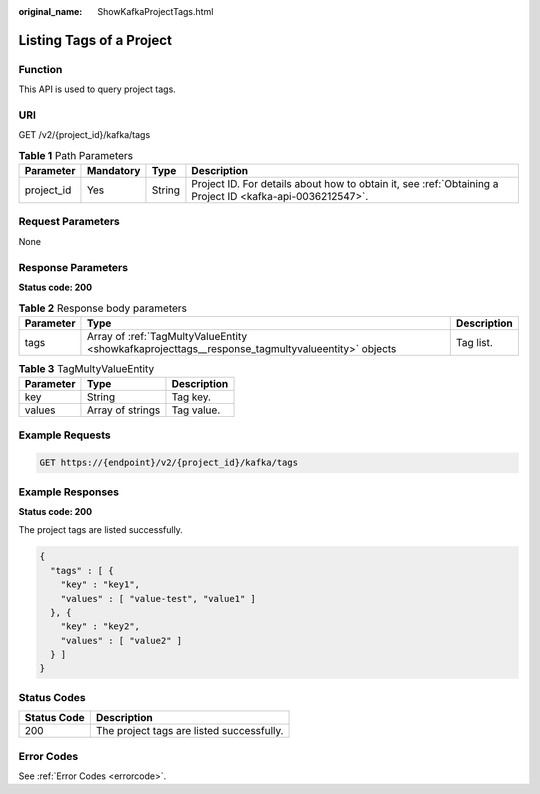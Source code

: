 :original_name: ShowKafkaProjectTags.html

.. _ShowKafkaProjectTags:

Listing Tags of a Project
=========================

Function
--------

This API is used to query project tags.

URI
---

GET /v2/{project_id}/kafka/tags

.. table:: **Table 1** Path Parameters

   +------------+-----------+--------+-----------------------------------------------------------------------------------------------------------+
   | Parameter  | Mandatory | Type   | Description                                                                                               |
   +============+===========+========+===========================================================================================================+
   | project_id | Yes       | String | Project ID. For details about how to obtain it, see :ref:`Obtaining a Project ID <kafka-api-0036212547>`. |
   +------------+-----------+--------+-----------------------------------------------------------------------------------------------------------+

Request Parameters
------------------

None

Response Parameters
-------------------

**Status code: 200**

.. table:: **Table 2** Response body parameters

   +-----------+--------------------------------------------------------------------------------------------------+-------------+
   | Parameter | Type                                                                                             | Description |
   +===========+==================================================================================================+=============+
   | tags      | Array of :ref:`TagMultyValueEntity <showkafkaprojecttags__response_tagmultyvalueentity>` objects | Tag list.   |
   +-----------+--------------------------------------------------------------------------------------------------+-------------+

.. _showkafkaprojecttags__response_tagmultyvalueentity:

.. table:: **Table 3** TagMultyValueEntity

   ========= ================ ===========
   Parameter Type             Description
   ========= ================ ===========
   key       String           Tag key.
   values    Array of strings Tag value.
   ========= ================ ===========

Example Requests
----------------

.. code-block:: text

   GET https://{endpoint}/v2/{project_id}/kafka/tags

Example Responses
-----------------

**Status code: 200**

The project tags are listed successfully.

.. code-block::

   {
     "tags" : [ {
       "key" : "key1",
       "values" : [ "value-test", "value1" ]
     }, {
       "key" : "key2",
       "values" : [ "value2" ]
     } ]
   }

Status Codes
------------

=========== =========================================
Status Code Description
=========== =========================================
200         The project tags are listed successfully.
=========== =========================================

Error Codes
-----------

See :ref:`Error Codes <errorcode>`.
